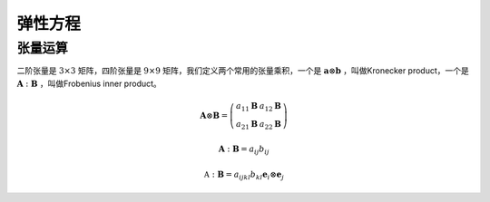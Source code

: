 弹性方程
-----------------

张量运算
^^^^^^^^^^^^^^

二阶张量是 :math:`3\times 3` 矩阵，四阶张量是 :math:`9\times 9` 矩阵，我们定义两个常用的张量乘积，一个是 :math:`\mathbf a\otimes\mathbf b` ，叫做Kronecker product，一个是 :math:`\mathbf A:\mathbf B` ，叫做Frobenius inner product。

.. math::
   
   \mathbf A \otimes \mathbf B =
   \left(\begin{array}{cc}
   a_{11}\mathbf B & a_{12}\mathbf B  \\
   a_{21}\mathbf B & a_{22}\mathbf B  
   \end{array}\right)

.. math::

   \mathbf A : \mathbf B = a_{ij}b_{ij}

.. math::
   
   \mathbb A : \mathbf B = a_{ijkl} b_{kl}\mathbf e_i\otimes\mathbf e_j
